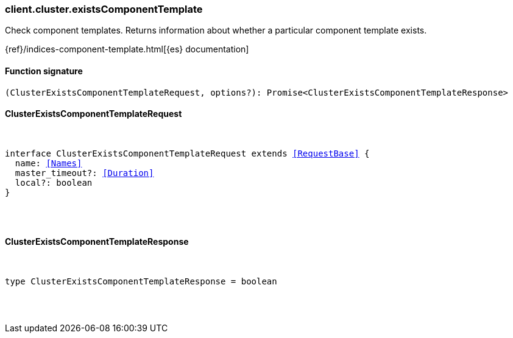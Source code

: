 [[reference-cluster-exists_component_template]]

////////
===========================================================================================================================
||                                                                                                                       ||
||                                                                                                                       ||
||                                                                                                                       ||
||        ██████╗ ███████╗ █████╗ ██████╗ ███╗   ███╗███████╗                                                            ||
||        ██╔══██╗██╔════╝██╔══██╗██╔══██╗████╗ ████║██╔════╝                                                            ||
||        ██████╔╝█████╗  ███████║██║  ██║██╔████╔██║█████╗                                                              ||
||        ██╔══██╗██╔══╝  ██╔══██║██║  ██║██║╚██╔╝██║██╔══╝                                                              ||
||        ██║  ██║███████╗██║  ██║██████╔╝██║ ╚═╝ ██║███████╗                                                            ||
||        ╚═╝  ╚═╝╚══════╝╚═╝  ╚═╝╚═════╝ ╚═╝     ╚═╝╚══════╝                                                            ||
||                                                                                                                       ||
||                                                                                                                       ||
||    This file is autogenerated, DO NOT send pull requests that changes this file directly.                             ||
||    You should update the script that does the generation, which can be found in:                                      ||
||    https://github.com/elastic/elastic-client-generator-js                                                             ||
||                                                                                                                       ||
||    You can run the script with the following command:                                                                 ||
||       npm run elasticsearch -- --version <version>                                                                    ||
||                                                                                                                       ||
||                                                                                                                       ||
||                                                                                                                       ||
===========================================================================================================================
////////

[discrete]
[[client.cluster.existsComponentTemplate]]
=== client.cluster.existsComponentTemplate

Check component templates. Returns information about whether a particular component template exists.

{ref}/indices-component-template.html[{es} documentation]

[discrete]
==== Function signature

[source,ts]
----
(ClusterExistsComponentTemplateRequest, options?): Promise<ClusterExistsComponentTemplateResponse>
----

[discrete]
==== ClusterExistsComponentTemplateRequest

[pass]
++++
<pre>
++++
interface ClusterExistsComponentTemplateRequest extends <<RequestBase>> {
  name: <<Names>>
  master_timeout?: <<Duration>>
  local?: boolean
}

[pass]
++++
</pre>
++++
[discrete]
==== ClusterExistsComponentTemplateResponse

[pass]
++++
<pre>
++++
type ClusterExistsComponentTemplateResponse = boolean

[pass]
++++
</pre>
++++
